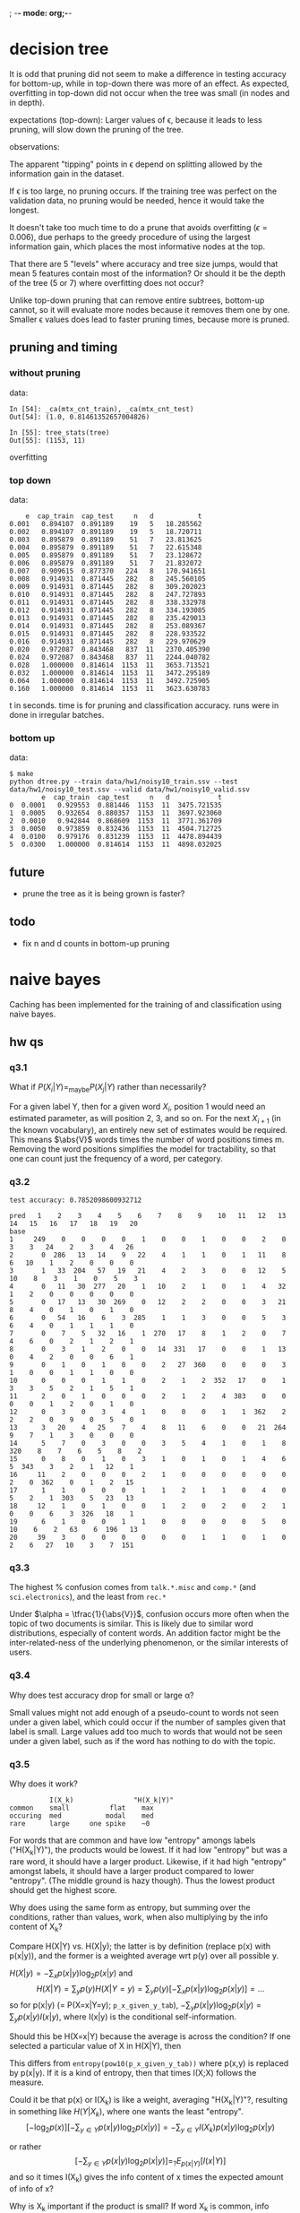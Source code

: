 ; -*- mode: org;-*-

* decision tree

It is odd that pruning did not seem to make a difference in testing
accuracy for bottom-up, while in top-down there was more of an effect.
As expected, overfitting in top-down did not occur when the tree was
small (in nodes and in depth).



# top-down
expectations (top-down): Larger values of \epsilon, because it leads to
less pruning, will slow down the pruning of the tree.

observations:

The apparent "tipping" points in \epsilon depend on splitting allowed
by the information gain in the dataset.

If \epsilon is too large, no pruning occurs. If the training tree was
perfect on the validation data, no pruning would be needed, hence it
would take the longest.

It doesn't take too much time to do a prune that avoids overfitting
(\epsilon=0.006), due perhaps to the greedy procedure of using the
largest information gain, which places the most informative nodes at the
top.

That there are 5 "levels" where accuracy and tree size jumps, would that
mean 5 features contain most of the information? Or should it be the
depth of the tree (5 or 7) where overfitting does not occur?




# bottom-up
Unlike top-down pruning that can remove entire subtrees, bottom-up
cannot, so it will evaluate more nodes because it removes them one by
one. Smaller \epsilon values does lead to faster pruning times, because
more is pruned.

** pruning and timing
*** without pruning

data:
#+BEGIN_EXAMPLE
In [54]: _ca(mtx_cnt_train), _ca(mtx_cnt_test)
Out[54]: (1.0, 0.81461352657004826)

In [55]: tree_stats(tree)
Out[55]: (1153, 11)
#+END_EXAMPLE
overfitting

*** top down

data:
#+BEGIN_EXAMPLE
    e  cap_train  cap_test     n   d           t
0.001   0.894107  0.891189    19   5   18.285562
0.002   0.894107  0.891189    19   5   18.720711
0.003   0.895879  0.891189    51   7   23.813625
0.004   0.895879  0.891189    51   7   22.615348
0.005   0.895879  0.891189    51   7   23.128672
0.006   0.895879  0.891189    51   7   21.832072
0.007   0.909615  0.877370   224   8   170.941651
0.008   0.914931  0.871445   282   8   245.560105
0.009   0.914931  0.871445   282   8   309.202023
0.010   0.914931  0.871445   282   8   247.727893
0.011   0.914931  0.871445   282   8   338.332978
0.012   0.914931  0.871445   282   8   334.193085
0.013   0.914931  0.871445   282   8   235.429013
0.014   0.914931  0.871445   282   8   253.089367
0.015   0.914931  0.871445   282   8   228.933522
0.016   0.914931  0.871445   282   8   229.970629
0.020   0.972087  0.843468   837  11   2370.405390
0.024   0.972087  0.843468   837  11   2244.040782
0.028   1.000000  0.814614  1153  11   3653.713521
0.032   1.000000  0.814614  1153  11   3472.295189
0.064   1.000000  0.814614  1153  11   3492.725905
0.160   1.000000  0.814614  1153  11   3623.630783
#+END_EXAMPLE
t in seconds. time is for pruning and classification accuracy. runs
were in done in irregular batches.

*** bottom up

data:
#+BEGIN_EXAMPLE
$ make
python dtree.py --train data/hw1/noisy10_train.ssv --test data/hw1/noisy10_test.ssv --valid data/hw1/noisy10_valid.ssv
        e  cap_train  cap_test     n   d            t
0  0.0001   0.929553  0.881446  1153  11  3475.721535
1  0.0005   0.932654  0.880357  1153  11  3697.923060
2  0.0010   0.942844  0.868609  1153  11  3771.361709
3  0.0050   0.973859  0.832436  1153  11  4504.712725
4  0.0100   0.979176  0.831239  1153  11  4478.894439
5  0.0300   1.000000  0.814614  1153  11  4898.032025
#+END_EXAMPLE

** future

- prune the tree as it is being grown is faster?

** todo

- fix n and d counts in bottom-up pruning

* naive bayes

Caching has been implemented for the training of and classification
using naive bayes.

** hw qs
*** q3.1

What if $P(X_i|Y) =_{\text{maybe}} P(X_j|Y)$ rather than necessarily?
#
For a given label Y, then for a given word $X_i$, position 1 would need an
estimated parameter, as will position 2, 3, and so on. For the next
$X_{i+1}$ (in the known vocabulary), an entirely new set of estimates
would be required. This means $\abs{V}$ words times the number of word
positions times m. Removing the word positions simplifies the model for
tractability, so that one can count just the frequency of a word, per
category.

*** q3.2

#+BEGIN_EXAMPLE
test accuracy: 0.7852098600932712

pred   1    2    3    4    5    6    7    8    9    10   11   12   13   14   15   16   17   18   19   20
base                                                                                                    
1     249    0    0    0    0    1    0    0    1    0    0    2    0    3    3   24    2    3    4   26
2       0  286   13   14    9   22    4    1    1    0    1   11    8    6   10    1    2    0    0    0
3       1   33  204   57   19   21    4    2    3    0    0   12    5   10    8    3    1    0    5    3
4       0   11   30  277   20    1   10    2    1    0    1    4   32    1    2    0    0    0    0    0
5       0   17   13   30  269    0   12    2    2    0    0    3   21    8    4    0    1    0    1    0
6       0   54   16    6    3  285    1    1    3    0    0    5    3    6    4    0    1    1    1    0
7       0    7    5   32   16    1  270   17    8    1    2    0    7    4    6    0    2    1    2    1
8       0    3    1    2    0    0   14  331   17    0    0    1   13    0    4    2    0    0    6    1
9       0    1    0    1    0    0    2   27  360    0    0    0    3    1    0    0    1    1    0    0
10      0    0    0    1    1    0    2    1    2  352   17    0    1    3    3    5    2    1    5    1
11      2    0    1    0    0    0    2    1    2    4  383    0    0    0    0    1    2    0    1    0
12      0    3    0    3    4    1    0    0    0    1    1  362    2    2    2    0    9    0    5    0
13      3   20    4   25    7    4    8   11    6    0    0   21  264    9    7    1    3    0    0    0
14      5    7    0    3    0    0    3    5    4    1    0    1    8  320    8    7    6    5    8    2
15      0    8    0    1    0    3    1    0    1    0    1    4    6    5  343    3    2    1   12    1
16     11    2    0    0    0    2    1    0    0    0    0    0    0    2    0  362    0    1    2   15
17      1    1    0    0    0    1    1    2    1    1    0    4    0    5    2    1  303    5   23   13
18     12    1    0    1    0    0    1    2    0    2    0    2    1    0    0    6    3  326   18    1
19      6    1    0    0    1    1    0    0    0    0    0    5    0   10    6    2   63    6  196   13
20     39    3    0    0    0    0    0    0    1    1    0    1    0    2    6   27   10    3    7  151
#+END_EXAMPLE

*** q3.3

The highest % confusion comes from =talk.*.misc= and =comp.*= (and
=sci.electronics=), and the least from =rec.*=
#
Under $\alpha = \tfrac{1}{\abs{V}}$, confusion occurs more often when
the topic of two documents is similar. This is likely due to similar
word distributions, especially of content words. An addition factor
might be the inter-related-ness of the underlying phenomenon, or the
similar interests of users.

*** q3.4

Why does test accuracy drop for small or large \alpha?
#
Small values might not add enough of a pseudo-count to words not seen
under a given label, which could occur if the number of samples given
that label is small. Large values add too much to words that would not
be seen under a given label, such as if the word has nothing to do with
the topic.

*** q3.5

# (feature selection)

Why does it work?
#+BEGIN_EXAMPLE
                   I(X_k)               "H(X_k|Y)"
         common    small          flat    max
         occuring  med           modal    med
         rare      large     one spike    ~0
#+END_EXAMPLE
For words that are common and have low "entropy" amongs labels
("H(X_k|Y)"), the products would be lowest. If it had low "entropy" but
was a rare word, it should have a larger product. Likewise, if it had
high "entropy" amongst labels, it should have a larger product compared
to lower "entropy". (The middle ground is hazy though). Thus the lowest
product should get the highest score.

Why does using the same form as entropy, but summing over the
conditions, rather than values, work, when also multiplying by the info
content of X_k?
#
Compare H(X|Y) vs. H(X|y); the latter is by definition (replace p(x)
with p(x|y)), and the former is a weighted average wrt p(y) over all
possible y.
#
$H(X|y) = -\sum_x p(x|y) \log_2 p(x|y)$ and
\[
    H(X|Y) = \sum_y p(y) H(X|Y=y) = \sum_y p(y) [-\sum_x p(x|y) \log_2 p(x|y)] = ...
\]
so for p(x|y) (= P(X=x|Y=y); =p_x_given_y_tab=),
$-\sum_y p(x|y) \log_2 p(x|y) = \sum_y p(x|y) I(x|y)$,
where I(x|y) is the conditional self-information.

Should this be H(X=x|Y) because the average is across the condition? 
If one selected a particular value of X in H(X|Y), then
\begin{align*}
H(X=x|Y)
&= \sum_y p(y) H(X=x|Y=y)\\
&= \sum_y p(y) [-\sum_{x';x=x'} p(x'|y) \log_2 p(x'|y)]\\
&= \sum_y p(y) [- p(x|y) \log_2 p(x|y) ]\\
&= \sum_y p(y)p(x|y) I(x|y)\\
&= \sum_y p(x,y) I(x|y)
\end{align*}
This differs from =entropy(pow10(p_x_given_y_tab))=
where p(x,y) is replaced by p(x|y).
If it is a kind of entropy, then that times I(X;X) follows the measure.


Could it be that p(x) or I(X_k) is like a weight, averaging "H(X_k|Y)"?,
resulting in something like $H(Y|X_k)$, where one wants the least
"entropy".
\[
    [-\log_2 p(x)][-\sum_{y \in Y} p(x|y) \log_2 p(x|y)] = -\sum_{y \in Y} I(X_k)p(x|y) \log_2 p(x|y)
\]
#
or rather 
\[
    [-\sum_{y \in Y} p(x|y) \log_2 p(x|y)] =_? E_{p(x|Y)}[I(x|Y)]
\]
and so it times I(X_k) gives the info content of x times the expected
amount of info of x?

Why is X_k important if the product is small?
If word X_k is common, info content is low, and if it only occurs within
one class (highly peaked), then the expected amount of info is also low.

How does this relate to naive bayes? If $p(x|Y_k)$ for a particular
class Y_k is higher relative to all other classes (ie. the "entropy" is
low), and the word is common, then it would be more likely to classify
as Y_k. (The word needs to be common enough to confirm it is from Y_k).

*** q3.7

top 100 by the metric
#+begin_example
           metric             word   log_p_x
id_word                                     
35304    0.000361              nhl -3.910684
52308    0.000475   stephanopoulos -4.118061
35211    0.000632            leafs -4.141930
33446    0.000820           alomar -4.258040
27489    0.000871        wolverine -4.309539
37640    0.000881           crypto -4.276928
35267    0.000981          lemieux -4.324860
23810    0.000988            oname -4.330285
37629    0.001029              rsa -4.342078
37624    0.001042            ripem -4.347128
45949    0.001045            athos -4.345241
33514    0.001076              rbi -4.371599
47919    0.001092          firearm -4.402432
21870    0.001178        powerbook -4.428339
33375    0.001238          pitcher -4.430304
41476    0.001265             dyer -4.431956
35226    0.001274           bruins -4.434004
21813    0.001307            lciii -4.471805
35261    0.001316          lindros -4.447507
23812    0.001374          fprintf -4.468188
35608    0.001376              ahl -4.466189
49365    0.001386       azerbaijan -4.484103
42662    0.001412          candida -4.478156
21755    0.001467             iisi -4.520109
23694    0.001499             args -4.504782
33454    0.001504           baerga -4.511777
35197    0.001552          gilmour -4.516745
40341    0.001561             gfci -4.530441
46034    0.001564              clh -4.513778
33382    0.001582         pitchers -4.532966
36229    0.001635           gainey -4.538739
33461    0.001638          clemens -4.547689
33570    0.001638          dodgers -4.547689
28014    0.001668          liefeld -4.581604
27983    0.001668       sabretooth -4.581604
35269    0.001680             jagr -4.550169
17638    0.001691              rlk -4.580324
21774    0.001709              adb -4.584227
27980    0.001726        hobgoblin -4.595845
35706    0.001728            hawks -4.561907
37724    0.001762        anonymity -4.567286
37634    0.001762            crypt -4.567286
19704    0.001780             aspi -4.589331
31471    0.001807  countersteering -4.588953
27776    0.001853         punisher -4.625808
23923    0.001856            xfree -4.594591
49528    0.001869      azerbaijani -4.609909
37650    0.001936           cipher -4.606995
35262    0.001948           recchi -4.612316
49253    0.001967             sdpa -4.631272
35531    0.001979       soderstrom -4.619050
35238    0.001979           oilers -4.619050
33995    0.001991              obp -4.629876
23737    0.001995           libxmu -4.624973
49313    0.002001            argic -4.638633
35475    0.002012           goalie -4.625889
33358    0.002035           inning -4.639019
49312    0.002037           serdar -4.646121
3911     0.002038           jaeger -4.717211
49712    0.002056          sumgait -4.649914
24366    0.002057              xmu -4.637748
17660    0.002164              umu -4.684220
49537    0.002174             gaza -4.673395
37851    0.002174          denning -4.655843
23699    0.002191            ioccc -4.664482
23639    0.002228       obfuscated -4.671430
10999    0.002237         rayshade -4.687065
44674    0.002241            nsmca -4.673157
23959    0.002265              xdm -4.678492
35399    0.002271           dineen -4.677041
31217    0.002275            ranck -4.685862
24068    0.002304              dpy -4.685671
23813    0.002304           stderr -4.685671
33567    0.002342        cardinals -4.698333
47907    0.002408        homicides -4.734718
44060    0.002443          orbiter -4.709673
35216    0.002451           potvin -4.709226
33779    0.002466         sandberg -4.720052
24245    0.002474            imake -4.715634
37657    0.002477        plaintext -4.710890
28134    0.002492          uccxkvb -4.750745
3302     0.002496         mozumder -4.802923
36042    0.002501          moncton -4.717659
35241    0.002501          whalers -4.717659
25310    0.002568        mydisplay -4.731428
34407    0.002603              wip -4.742915
43259    0.002612           hicnet -4.736987
37800    0.002623         bontchev -4.735024
49369    0.002652             baku -4.757428
49367    0.002652         karabakh -4.757428
35256    0.002662          messier -4.743988
35282    0.002662             bure -4.743988
35250    0.002662        canadiens -4.743988
52113    0.002680           steveh -4.842964
31250    0.002689           bikers -4.756443
37628    0.002702    cryptographic -4.747613
44350    0.002739             ssto -4.757978
28005    0.002762            keown -4.794211
27492    0.002762          mutants -4.794211
31567    0.002772          infante -4.769407
#+end_example

The words look semantically related to each other, but this is to be
expected in future data sets. The question is whether the frequency of
usage would change, and would the semantic relatedness change.

The problem of "dataset bias" would be compounded by estimates with
large variation. This is unlikely as a join with their marginalized
probability P(X_k) suggests these are common words, relative to the
average probability of words.

